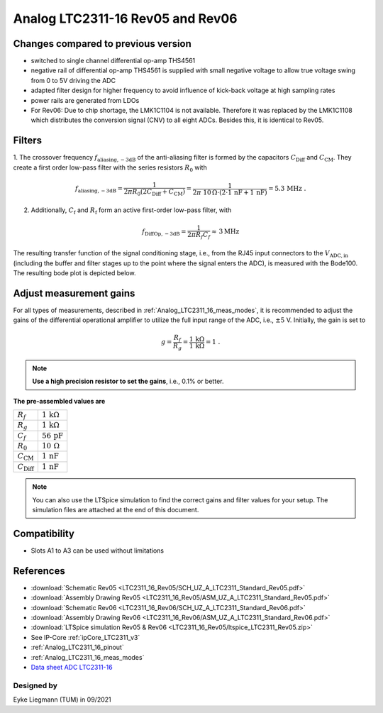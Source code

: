 .. _Analog_LTC2311_16_Rev05:

=================================
Analog LTC2311-16 Rev05 and Rev06
=================================


Changes compared to previous version
------------------------------------
* switched to single channel differential op-amp THS4561
* negative rail of differential op-amp THS4561 is supplied with small negative voltage to allow true voltage swing from 0 to 5V driving the ADC 
* adapted filter design for higher frequency to avoid influence of kick-back voltage at high sampling rates 
* power rails are generated from LDOs 
* For Rev06: Due to chip shortage, the LMK1C1104 is not available. Therefore it was replaced by the LMK1C1108 which distributes the conversion signal (CNV) to all eight ADCs. Besides this, it is identical to Rev05. 


Filters
-------
1. The crossover frequency :math:`f_\mathrm{aliasing,-3dB}` of the anti-aliasing filter is formed by the capacitors 
:math:`C_\mathrm{Diff}` and :math:`C_\mathrm{CM}`. They create a first order low-pass filter with the series resistors :math:`{R_0}` with 

.. math:: 
   f_\mathrm{aliasing,-3dB}=  \frac{1}{2 \pi R_0 (2 C_\mathrm{Diff} + C_\mathrm{CM} ) } = 
                              \frac{1}{2\pi\ 10\,\Omega \cdot (2\cdot1\,\mathrm{nF}  + 1\,\mathrm{nF}) } = 5.3\, \mathrm{MHz} \,\,.

2. Additionally, :math:`C_\mathrm{f}` and :math:`R_\mathrm{f}` form an active first-order low-pass filter, with 

.. math:: 
   f_\mathrm{DiffOp,-3dB} = \frac{1}{2\pi R_f C_f} \approx \, 3 \mathrm{MHz}

.. image:: LTC2311_16_v3/op_amp_schematic.jpg
   :width: 800

The resulting transfer function of the signal conditioning stage, i.e., from the RJ45 input connectors to the :math:`V_\mathrm{ADC,in}` (including the buffer and filter stages up to the point where the signal enters the ADC), is measured with the Bode100. The resulting bode plot is depicted below. 

.. image:: LTC2311_16_Rev05/Bode_2MHz.jpg


Adjust measurement gains 
------------------------
For all types of measurements, described in :ref:`Analog_LTC2311_16_meas_modes`, it is recommended to adjust the gains of the differential operational amplifier to utilize the full input range of the ADC, i.e., :math:`{\pm 5}` V. Initially, the gain is set to

.. math:: 

   g=\frac{R_f}{R_g} = \frac{1\,\mathrm{k\Omega}}{1\,\mathrm{k\Omega}} = 1 \,\,. 

.. note ::
   **Use a high precision resistor to set the gains**, i.e., 0.1% or better. 


**The pre-assembled values are**

==========================       =====================================
:math:`{R_f}`                    :math:`{1\,\mathrm{k\Omega}}`
:math:`{R_g}`                    :math:`{1\,\mathrm{k\Omega}}`
:math:`{C_f}`                    :math:`{56\,\mathrm{pF}}` 
:math:`{R_0}`                    :math:`{10\,\mathrm{\Omega}}` 
:math:`{C_\mathrm{CM}}`          :math:`{1\,\mathrm{nF}}` 
:math:`{C_\mathrm{Diff}}`        :math:`{1\,\mathrm{nF}}` 
==========================       =====================================

.. note :: 
   You can also use the LTSpice simulation to find the correct gains and filter values for your setup. The simulation files are attached at the end of this document. 


Compatibility 
-------------
* Slots A1 to A3 can be used without limitations

References
-------------
* :download:`Schematic Rev05 <LTC2311_16_Rev05/SCH_UZ_A_LTC2311_Standard_Rev05.pdf>`
* :download:`Assembly Drawing Rev05 <LTC2311_16_Rev05/ASM_UZ_A_LTC2311_Standard_Rev05.pdf>`
* :download:`Schematic Rev06 <LTC2311_16_Rev06/SCH_UZ_A_LTC2311_Standard_Rev06.pdf>`
* :download:`Assembly Drawing Rev06 <LTC2311_16_Rev06/ASM_UZ_A_LTC2311_Standard_Rev06.pdf>`
* :download:`LTSpice simulation Rev05 & Rev06 <LTC2311_16_Rev05/ltspice_LTC2311_Rev05.zip>`
* See IP-Core :ref:`ipCore_LTC2311_v3`
* :ref:`Analog_LTC2311_16_pinout`
* :ref:`Analog_LTC2311_16_meas_modes`
* `Data sheet ADC LTC2311-16 <https://www.analog.com/media/en/technical-documentation/data-sheets/231116fa.pdf>`_


Designed by 
"""""""""""
Eyke Liegmann (TUM) in 09/2021


